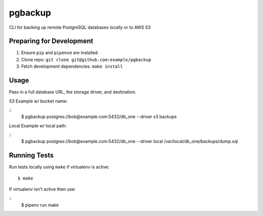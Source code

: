 pgbackup
========

CLI for backing up remote PostgreSQL databases locally or to AWS S3

Preparing for Development
-------------------------

1. Ensure ``pip`` and ``pipenve`` are installed.
2. Clone repo: ``git clone git@github.com:example/pgbackup``
3. Fetch development dependencies: ``make install``

Usage
-----

Pass in a full database URL, the storage driver, and destination.

S3 Example w/ bucket name:

::
	$ pgbackup postgres://bob@example.com:5432/db_one --driver s3 backups

Local Example w/ local path:

::
	$ pgbackup postgres://bob@example.com:5432/db_one --driver local /var/local/db_one/backups/dump.sql

Running Tests
-------------

Run tests locally using ``make`` if virtualenv is active:

::

	$ make

If virtualenv isn't active then use:

:: 
	$ pipenv run make

